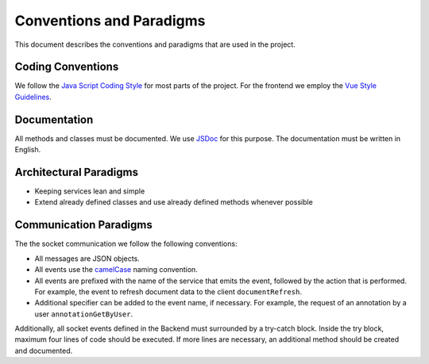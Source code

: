 Conventions and Paradigms
=========================

This document describes the conventions and paradigms that are used in the project.

Coding Conventions
----------------------
We follow the `Java Script Coding Style <https://javascript.info/coding-style>`_ for most parts of the project.
For the frontend we employ the `Vue Style Guidelines <https://vuejs.org/style-guide/rules-essential.html>`_.

Documentation
-------------
All methods and classes must be documented.
We use `JSDoc <https://jsdoc.app/>`_ for this purpose.
The documentation must be written in English.

Architectural Paradigms
-----------------------

*   Keeping services lean and simple
*   Extend already defined classes and use already defined methods whenever possible

Communication Paradigms
-----------------------

The the socket communication we follow the following conventions:

*   All messages are JSON objects.
*   All events use the `camelCase <https://en.wikipedia.org/wiki/Camel_case>`_ naming convention.
*   All events are prefixed with the name of the service that emits the event, followed by the action that is performed.
    For example, the event to refresh document data to the client ``documentRefresh``.
*   Additional specifier can be added to the event name, if necessary.
    For example, the request of an annotation by a user ``annotationGetByUser``.

Additionally, all socket events defined in the Backend must surrounded by a try-catch block.
Inside the try block, maximum four lines of code should be executed. If more lines are necessary,
an additional method should be created and documented.